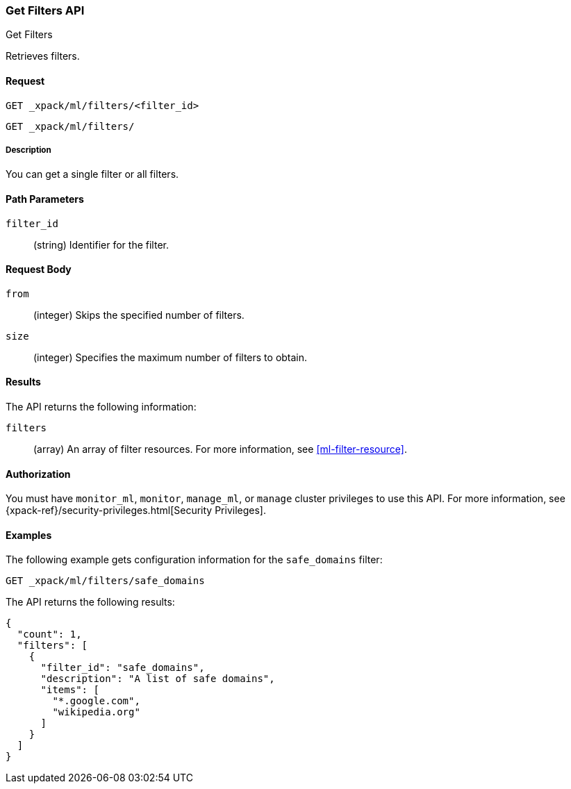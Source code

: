 [role="xpack"]
[[ml-get-filter]]
=== Get Filters API
++++
<titleabbrev>Get Filters</titleabbrev>
++++

Retrieves filters.


==== Request

`GET _xpack/ml/filters/<filter_id>` +

`GET _xpack/ml/filters/`


===== Description

You can get a single filter or all filters.


==== Path Parameters

`filter_id`::
  (string) Identifier for the filter.


==== Request Body

`from`:::
    (integer) Skips the specified number of filters.

`size`:::
    (integer) Specifies the maximum number of filters to obtain.


==== Results

The API returns the following information:

`filters`::
  (array) An array of filter resources.
  For more information, see <<ml-filter-resource>>.


==== Authorization

You must have `monitor_ml`, `monitor`, `manage_ml`, or `manage` cluster
privileges to use this API. For more information, see
{xpack-ref}/security-privileges.html[Security Privileges].


==== Examples

The following example gets configuration information for the `safe_domains`
filter:

[source,js]
--------------------------------------------------
GET _xpack/ml/filters/safe_domains
--------------------------------------------------
// CONSOLE
// TEST[setup:ml_filter_safe_domains]

The API returns the following results:
[source,js]
----
{
  "count": 1,
  "filters": [
    {
      "filter_id": "safe_domains",
      "description": "A list of safe domains",
      "items": [
        "*.google.com",
        "wikipedia.org"
      ]
    }
  ]
}
----
//TESTRESPONSE
